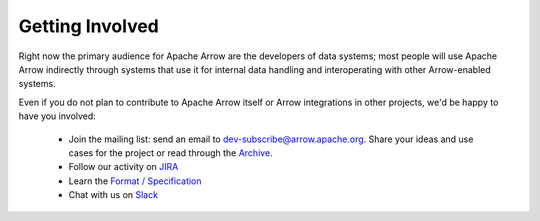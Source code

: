 .. Licensed to the Apache Software Foundation (ASF) under one
.. or more contributor license agreements.  See the NOTICE file
.. distributed with this work for additional information
.. regarding copyright ownership.  The ASF licenses this file
.. to you under the Apache License, Version 2.0 (the
.. "License"); you may not use this file except in compliance
.. with the License.  You may obtain a copy of the License at

..   http://www.apache.org/licenses/LICENSE-2.0

.. Unless required by applicable law or agreed to in writing,
.. software distributed under the License is distributed on an
.. "AS IS" BASIS, WITHOUT WARRANTIES OR CONDITIONS OF ANY
.. KIND, either express or implied.  See the License for the
.. specific language governing permissions and limitations
.. under the License.

Getting Involved
================

Right now the primary audience for Apache Arrow are the developers of data
systems; most people will use Apache Arrow indirectly through systems that use
it for internal data handling and interoperating with other Arrow-enabled
systems.

Even if you do not plan to contribute to Apache Arrow itself or Arrow
integrations in other projects, we'd be happy to have you involved:

 * Join the mailing list: send an email to 
   `dev-subscribe@arrow.apache.org <mailto:dev-subscribe@arrow.apache.org>`_.
   Share your ideas and use cases for the project or read through the
   `Archive <http://mail-archives.apache.org/mod_mbox/arrow-dev/>`_.
 * Follow our activity on `JIRA <https://issues.apache.org/jira/browse/ARROW>`_
 * Learn the `Format / Specification
   <https://github.com/apache/arrow/tree/master/format>`_
 * Chat with us on `Slack <https://apachearrowslackin.herokuapp.com/>`_

